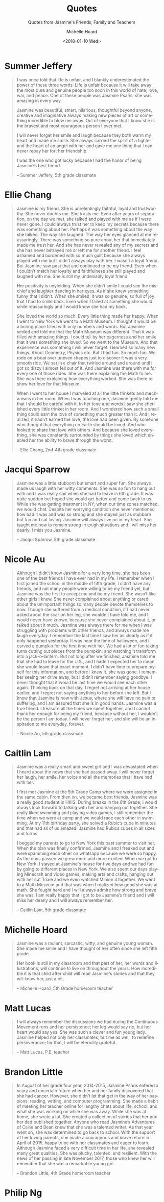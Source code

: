 #+COMMENT: -*- mode: org; mode:flyspell -*-

* Export Configuration                                     :noexport:ARCHIVE:
#+OPTIONS: ':nil *:t -:t ::t <:t H:3 \n:nil ^:t arch:headline
#+OPTIONS: author:t c:nil creator:nil d:(not "LOGBOOK") date:t e:t
#+OPTIONS: email:nil f:t inline:t num:nil p:nil pri:nil prop:nil
#+OPTIONS: stat:t tags:t tasks:t tex:t timestamp:t title:t toc:nil
#+OPTIONS: todo:t |:t
#+OPTIONS: html-postamble:nil
#+TITLE: Quotes
#+SUBTITLE: Quotes from Jasmine's Friends, Family and Teachers
#+DATE: <2018-01-10 Wed>
#+AUTHOR: Michelle Hoard
#+LANGUAGE: en
#+SELECT_TAGS: export
#+EXCLUDE_TAGS: noexport
#+CREATOR: Emacs 25.1.1 (Org mode 8.3.6)
#+JEKYLL_TAGS: memorial hkis
#+JEKYLL_CATEGORIES: quotes

* Summer Jeffery
#+BEGIN_QUOTE
I was once told that life is unfair, and I blankly underestimated the
power of these three words. Life is unfair because it will take away
the most pure and genuine people too soon in this world of hate, love,
war, and peace. One of these people was Jasmine Psaris; she was
amazing in every way.

Jasmine was beautiful, smart, hilarious, thoughtful beyond anyone,
creative and imaginative always making new pieces of art or something
incredible to blow me away.  Out of everyone that I know she is the
bravest and most courageous person I ever met.

I will never forget her smile and laugh because they both warm my
heart and made me smile. She always carried the spirit of a fighter
and the heart of an angel with her and gave me one thing that I can
never repay her for: her friendship.

I was the one who got lucky because I had the honor of being Jasmine’s
best friend.

-- Summer Jeffery, 5th grade classmate
#+END_QUOTE
* Ellie Chang
#+BEGIN_QUOTE

Jasmine is my friend.  She is unrelentingly faithful, loyal and
trustworthy. She never doubts me. She trusts me. Even after years of
separation, on the day we met, she talked and played with me as if I
were never gone. I could always trust her to keep my secrets because
there was something about her.  Perhaps it was something about the way
she talked. The way she laughed. The way her eyes glanced at me
reassuringly. There was something so pure about her that immediately
made me trust her. And she has never revealed any of my secrets and
she has never betrayed me or left me for another friend. I feel
ashamed and burdened with so much guilt because she always played with
me but I didn’t always play with her. I wasn’t a loyal friend. But
Jasmine saw past that and continued to be my friend. Even when I
couldn’t match her loyalty and faithfulness she still played and
laughed with me. She is still my undeniably loyal friend.

Her positivity is unyielding. When she didn’t smile I could see the
mischief and laughter dancing in her eyes. As if she knew something
funny that I didn’t. When she smiled, it was so genuine, so full of
joy that I had to smile back. Even when I failed at something she
would smile reassuringly and I would know she had my back.

She loved the world so much. Every little thing made her happy. When I
went to New York we went to a Math Museum. I thought it would be a
boring place filled with only numbers and words. But Jasmine smiled
and told me that the Math Museum was different. That it was filled
with amazing things. I could tell by her eagerness and her smile that
it was something she loved. So we went to the Museum. And that
experience was something I will never forget. I learned so many new
things. About Geometry, Physics etc. But I had fun. So much fun. We
rode on a boat over uneven shapes just to discover it was a very
smooth ride. We sat in a chair that twirled around and around until I
got so dizzy I almost fell out of it. And Jasmine was there with me
for every one of those rides. She was there explaining the Math to
me. She was there explaining how everything worked. She was there to
show her love for that Museum.

When I went to her house I marveled at all the little trinkets and
mechanisms in her room. When I was touching one, Jasmine gently told
me that I should be careful with it. In her tone and words I saw she
cherished every little trinket in her room. And I wondered how such a
small thing could earn the love of something much greater than it. And
I realized, it hadn’t earned the love, the love had been given. By
someone who thought that everything on Earth should be loved. And who
looked to share that love with others. And because she loved
everything, she was constantly surrounded by things she loved which
enabled her the ability to brave through the worst.

-- Ellie Chang, 2nd-4th grade classmate
#+END_QUOTE
* Jacqui Sparrow
#+BEGIN_QUOTE

Jasmine was a little stubborn but smart and super fun. She always made
us laugh with her witty comments. She was so fun to hang out with and
I was really sad when she had to leave in 6th grade. It was quite
sudden but hoped she would get better and come back to us. While she
was getting treatment in NY, when our time zones matched, we would
chat. Despite her worrying condition she never mentioned how bad it
was and was so strong and she stayed just as stubborn but fun and cat
loving. Jasmine will always live on in my heart. She taught me how to
remain strong in tough situations and I will miss her dearly. I miss
you Jasmine.

-- Jacqui Sparrow, 5th grade classmate
#+END_QUOTE
* Nicole Au
#+BEGIN_QUOTE
Although I didn’t know Jasmine for a very long time, she has been one
of the best friends I have ever had in my life. I remember when I
first joined the school in the middle of fifth grade, I didn’t have
any friends, and not many people were willing to be my friend yet, but
Jasmine was the first to accept me and be my friend. She wasn’t like
other girls I knew. She never complained about anything or cared about
the unimportant things so many people devote themselves to now. Though
she suffered from a medical condition, if I had never asked about the
scar on her leg, she wouldn’t have told me, and I would never have
known, because she never complained about it, or talked about it much.
Jasmine was always there for me when I was struggling with problems
with other friends, and always made me laugh everyday. I remember the
last time I saw her as clearly as if it only happened yesterday. It
was near the time of halloween, and I carved a pumpkin for the first
time with her. We had a lot of fun taking turns cutting out pieces
from the pumpkin, and watching it transform into a jack-o-lantern. But
not long after we finished, Jasmine told me that she had to leave for
the U.S., and I hadn’t expected her to mean she would leave that exact
moment. I didn’t have time to prepare myself for this information, and
before I knew it, she was gone. I remember seeing her drive away, but
I didn’t remember saying goodbye. I never thought that it would be
last time we would see each other again. Thinking back on that day, I
regret not arriving at her house earlier, and I regret not saying
anything to her before she left. But I know that Jasmine is now with
Jesus, where she will have no pain or suffering, and I am assured that
she is in good hands. Jasmine was a true friend. I treasure all the
times we spent together, and I cannot thank her enough for being my
friend, because without her, I wouldn’t be the person I am today. I
will never forget her, and she will be an inspiration to me everyday,
forever.

-- Nicole Au, 5th grade classmate
#+END_QUOTE
* Caitlin Lam
#+BEGIN_QUOTE

Jasmine was a really smart and sweet girl and I was devastated when I
heard about the news that she had passed away. I will never forget her
laugh, her smile, her voice and all the memories that I have had with
her.

I first met Jasmine at the 5th Grade Camp where we were assigned in
the same cabin.  From then on, we became best friends.  Jasmine was a
really good student in HKIS. During breaks in the 6th Grade, I would
always look forward to talking with her and hanging out together. She
really liked swimming and playing video games, I still remember the
time when we were at camp and we would race each other in swimming. At
my 11th birthday party, she solved a Rubic’s cube in minutes and that
had all of us amazed.  Jasmine had Rubics cubes in all sizes and
forms.

I begged my parents to go to New York this past summer to visit
her. When the plan was finally confirmed, Jasmine and I freaked out
and were spamming each other on whatsapp because we were so happy. As
the days passed we grew more and more excited. When we got to New
York, I stayed at Jasmine's house for five days and we had fun by
going to different places in New York.  We also spent our days playing
Minecraft and video games, making arts and crafts, hanging out with
her cat Trixie and we even watched Minion 3 together. We went to a
Math Museum and that was when I realized how good she was at math. She
fought hard and I will always admire how strong and brave she was. I
am really happy that I got to be Jasmine’s friend and I will miss her
dearly and I will always remember her.

-- Caitlin Lam, 5th grade classmate
#+END_QUOTE
* Michelle Hoard
#+BEGIN_QUOTE
Jasmine was a radiant, sarcastic, witty, and genuine young woman.  She
made me smile and I have thought of her often since she left fifth
grade.

Her book is still in my classroom and that part of her, her words and
illustrations, will continue to live on throughout the years.  How
incredible it is that child after child will read Jasmine's stories
and that they will know her, just a bit.

-- Michelle Hoard, 5th Grade homeroom teacher
#+END_QUOTE
* Matt Lucas
#+BEGIN_QUOTE
I will always remember the discussions we had during the Continuous
Movement runs and her persistence; her leg would say no, but her heart
would say yes.  She was such a clever and fun young lady.  Jasmine
helped not only her classmates, but me as well, to redefine
perseverance; for that, I will be eternally grateful.

-- Matt Lucas, P.E. teacher
#+END_QUOTE
* Brandon Little

#+BEGIN_QUOTE
In August of her grade four year, 2014-2015, Jasmine Psaris entered a
scary and uncertain future when her and her family discovered that she
had cancer. However, she didn't let that get in the way of her
passions: reading, writing, and computer programming. She made a habit
of meeting her teacher online for lengthy chats about life, school,
and what she was working on while she was away. While she was at home,
she wrote a lot. She created a collection of stories that her and her
dad published together. Anyone who read Jasmine’s Adventures of Callie
and Bean knew that she was a talented writer. As that year went on,
she was determined to go back to school. With the support of her
loving parents, she made a courageous and brave return in April of
2015, happy to be with her classmates and eager to learn. Although
Jasmine faced a very difficult time in her life, she revealed many
great qualities. She was plucky, talented, and resilient. With the
news of her passing in late November 2017, those who knew her will
remember that she was a remarkable young girl.

-- Brandon Little, 4th Grade homeroom teacher
#+END_QUOTE
* Philip Ng
#+begin_quote
#+BEGIN_VERSE

Jasmine

A girl of nine, an IV in her arm, leaned on the hospital bed.
Facing the Skype camera with a cheerful smile, 
She opens the Chinese text.
Together we read and read, 
And then, with a clear voice, she asks,
Wu laoshi, how’s life at HKIS?

I say, It is early in the morning, students play four square and tag.
I say, They feed the carp fish with tiny pieces of bread,
I say, They shout hello to every friend they meet,
And then, I say, they enter their homeroom with their backpacks.

I wish to be there for sure, she says.
No more sadness, she says.
That's the joy in life I would have, she says.
And then, at ten, she came back…..

Sixth and seventh grades come
With laughter; the joy in life she hoped for,
Surrounded by family and friends,
And all who loved her.
And then……

It seems she is still around,
Reminding us of the thankfulness of grace,
And the importance of each precious moment of life,
And how to live with love and faith.

-- Philip Ng, Chinese Studies teacher
#+END_VERSE
#+end_quote
* Jacky Shuhu and Chao Aiyi
#+begin_quote
Jazz,我又走神了,龙头开着,水哗哗地流。想起你给我的节水“箴言”,尤其是那句
“著名”的“上肥皂的时候记得关水”记忆 的片段如水般流淌。两岁的时候在香港
某个海滩边,拿牢Mr Sushi大嚼冰淇淋,5岁在正大广场playground,一个猛子接一
个猛子扎在皮球堆里。7岁那年我们在珠海,三个人比赛谁走得快,我俩甘拜下风。
9岁来上海参加外公外婆的结婚纪念, 话说你头上怎么能顶那么多V! 也是那次
trip,我们去多伦路喝饮料,你对着铜像做鬼脸,完了还在二楼“训斥”一个吸烟男
子,自那时起就知道你的“胆识”可不一般!当然,胆识非凡的我们还是要hide and
seek!! 还记得10岁那年在民阿姨家找复 活蛋么?某人在灯座上藏了一个,何等恶
劣的行径!!那年9月你身体抱恙,我们来香港,你亲自“指导”我玩ipad游戏,还 在
Jacky熟睡的时候偷偷潜伏过去... 去年海盐之行好像就几天前的事儿一样。我
们报了个小旅行团,你出发前“相中”了我的小黄鸭子,并把它妥妥地放在自己小挎
包里。我瞅了眼你的小包,梳子镜子everything真够organised! 一上车,你就把
人家好端端的团旗扎成了发带,还动不动 就折腾一下Jacky哈哈哈!路上,我听了
你收藏的音乐,心中不免有些吃惊,how peaceful,完全大人的做派嘛!小大人还规
劝我养猫,例举大量Trixie的事实企图打消我的顾虑,并约好下次来上海的时候帮
我去猫舍挑一个。这会看到当时拍的那 些“痴头怪脑”的相片不禁发笑,骨子里我
们都只活在了12岁! 今年2月再次纽约相见,你已沉静许多。不过...一到抢红包
的时候,可就原形毕露呦!!记得你连着几把只抢了几毛钱,坐在那里发急地“not
fair”,其实你资产不少啊!哈哈哈! 我读过《小王子》,他离开地球的时候和现在
差不多,场面有些伤感,但其实大人们不知道他只是按约定回到自己原先出 发的
星球而已。我猜这会你已经到家了吧,路上还顺利吗?走得匆忙,都还没来得打开
猜猜盒 可能觉得一路上有些辛苦 吧?没事,洗刷一下睡一觉又是好汉一条!写着
写着眼前不禁朦胧起来,你若是在,肯定又得说我should not check email at
night。好吧,先聊到这里,今晚你我都睡到自然醒哦!

-- 超阿姨和Jacky叔叔
#+end_quote
